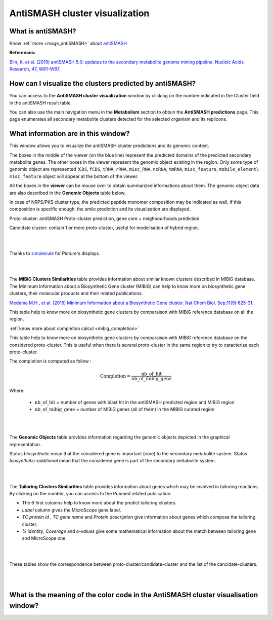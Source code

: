 .. _domainviewer:

###############################
AntiSMASH cluster visualization
###############################

What is antiSMASH?
------------------

Know  :ref:`more <mage_antiSMASH>` about `antiSMASH <http://antismash.secondarymetabolites.org/#!/about>`_


**References:** 

`Blin, K. et al. (2019) antiSMASH 5.0: updates to the secondary metabolite genome mining pipeline. Nucleic Acids Research, 47, W81–W87. <https://doi.org/10.1093/nar/gkz310>`_

How can I visualize the clusters predicted by antiSMASH?
--------------------------------------------------------

You can access to the **AntiSMASH cluster visualization** window by clicking on the number indicated in the Cluster field in the antiSMASH result table.

You can also use the main navigation menu in the **Metabolism** section to obtain the **AntiSMASH predictions** page.
This page enumerates all secondary metabolite clusters detected for the selected organism and its replicons.


What information are in this window?
--------------------------------------------------------
This window allows you to visualize the antiSMASH cluster predictions and its genomic context.

The boxes in the middle of the viewer (on the blue line) represent the predicted domains of the predicted secondary metabolite genes.
The other boxes in the viewer represent the genomic object existing in the region. Only some type of genomic object are represented (``CDS``, ``fCDS``, ``tRNA``, ``rRNA``, ``misc_RNA``, ``ncRNA``, ``tmRNA``, ``misc_feature``, ``mobile_element``).
``misc_feature`` object will appear at the bottom of the viewer.

All the boxes in the **viewer** can be mouse over to obtain summarized informations about them. The genomic object data are also described in the **Genomic Objects** table below.

In case of NRPS/PKS cluster type, the predicted peptide monomer composition may be indicated as well, if this composition is specific enough, the smile prediction and its visualization are displayed.

Proto-cluster: antiSMASH Proto-cluster prediction, gene core + neighbourhoods prediction.

Candidate cluster: contain 1 or more proto-cluster, useful for modelisation of hybrid region.


.. image:: img/antiSMASH5_viewer.PNG


|
|

Thanks to `simolecule <http://www.simolecule.com/cdkdepict/depict.html>`_ for Picture's displays.

|
|


The **MIBiG Clusters Similarities** table provides information about similar known clusters described in MIBiG database. The Minimum Information about a Biosynthetic Gene cluster (MIBiG) can help to know more on biosynthetic gene clusters, their molecular products and their related publications.

`Medema M.H., et al. (2015) Minimum Information about a Biosynthetic Gene cluster. Nat Chem Biol. Sep;11(9):625-31. <http://www.ncbi.nlm.nih.gov/pubmed/26284661>`_


.. image:: img/antiSMASH5_Knowncluster.PNG

This table help to know more on biosynthetic gene clusters by comparaison with MIBiG reference database on all the region.

:ref:`know more about completion calcul <mibig_completion>`

.. image:: img/antiSMASH5_Knownproto.PNG

This table help to know more on biosynthetic gene clusters by comparaison with MIBiG reference database on the considered proto-cluster. This is useful when there is several proto-cluster in the same region to try to caracterize each proto-cluster.

The completion is computed as follow :

.. math::

   \text{Completion}=\frac{\text{nb\_of\_hit}}{\text{nb\_of\_mibig\_gene}}

Where:

  * :math:`\text{nb\_of\_hit}` = number of genes with blast hit in the antiSMASH predicted region and MIBiG region
  * :math:`\text{nb\_of\_mibig\_gene}` = number of MIBiG genes (all of them) in the MIBIG curated region

|
|


The **Genomic Objects** table provides information regarding the genomic objects depicted in the graphical representation.

.. image:: img/antiSMASH5_Feature.PNG

Status *biosynthetic* mean that the considered gene is important (core) to the secondary metabolite system.
Status *biosynthetic-additional* mean that the considered gene is part of the secondary metabolite system.

|
|


The **Tailoring Clusters Similarities** table provides information about genes which may be involved in tailoring reactions. By clicking on the number, you can access to the Pubmed related publication.

* The 6 first columns help to know more about the predict tailoring clusters.
* *Label* column gives the MicroScope gene label.
* *TC protein id* , *TC gene name* and *Protein description* give information about genes which compose the tailoring cluster.
* *% identity*, *Coverage* and *e-values* give some mathematical information about the match between tailoring gene and MicroScope one.


.. image:: img/antiSMASH3_Tailoringcluster.PNG

|
|



.. image:: img/antiSMASH5_corres.PNG

These tables show the correspondence between proto-cluster/candidate-cluster and the list of the cancidate-clusters.

|
|

What is the meaning of the color code in the AntiSMASH cluster visualisation window?
-------------------------------------------------------------------------------------------

.. image:: img/antiSMASH3_domain_color_code.PNG
.. image:: img/antiSMASH3_Feature_color_code.PNG

